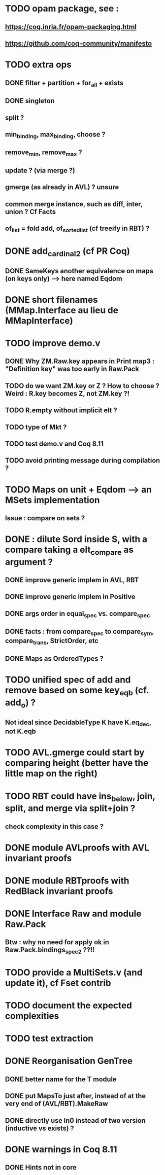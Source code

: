 
* TODO opam package, see :
** https://coq.inria.fr/opam-packaging.html
** https://github.com/coq-community/manifesto

* TODO extra ops 
** DONE filter + partition + for_all + exists
** DONE singleton
** split ?
** min_binding, max_binding, choose ?
** remove_min, remove_max ?
** update ? (via merge ?)
** gmerge (as already in AVL) ? unsure
** common merge instance, such as diff, inter, union ? Cf Facts
** of_list = fold add, of_sorted_list (cf treeify in RBT) ?


* DONE add_cardinal_2 (cf PR Coq)
** DONE SameKeys another equivalence on maps (on keys only) --> here named Eqdom

* DONE short filenames (MMap.Interface au lieu de MMapInterface)

* TODO improve demo.v
** DONE Why ZM.Raw.key appears in Print map3 : "Definition key" was too early in Raw.Pack
** TODO do we want ZM.key or Z ? How to choose ? Weird : R.key becomes Z, not ZM.key ?!
** TODO R.empty without implicit elt ?
** TODO type of Mkt ?
** TODO test demo.v and Coq 8.11
** TODO avoid printing message during compilation ?

* TODO Maps on unit + Eqdom --> an MSets implementation
** Issue : compare on sets ?

* DONE : dilute Sord inside S, with a compare taking a elt_compare as argument ?
** DONE improve generic implem in AVL, RBT
** DONE improve generic implem in Positive
** DONE args order in equal_spec vs. compare_spec
** DONE facts : from compare_spec to compare_sym, compare_trans, StrictOrder, etc
** DONE Maps as OrderedTypes ?

* TODO unified spec of add and remove based on some key_eqb (cf. add_o) ?
** Not ideal since DecidableType K have K.eq_dec, not K.eqb

* TODO AVL.gmerge could start by comparing height (better have the little map on the right)

* TODO RBT could have ins_below, join, split, and merge via split+join ?
** check complexity in this case ?

* DONE module AVLproofs with AVL invariant proofs
* DONE module RBTproofs with RedBlack invariant proofs

* DONE Interface Raw and module Raw.Pack
** Btw : why no need for apply ok in Raw.Pack.bindings_spec2 ??!!

* TODO provide a MultiSets.v (and update it), cf Fset contrib

* TODO document the expected complexities

* TODO test extraction

* DONE Reorganisation GenTree
** DONE better name for the T module
** DONE put MapsTo just after, instead of at the very end of (AVL/RBT).MakeRaw
** DONE directly use In0 instead of two version (inductive vs exists) ?

* DONE warnings in Coq 8.11
** DONE Hints not in core

#+STARTUP: showall
